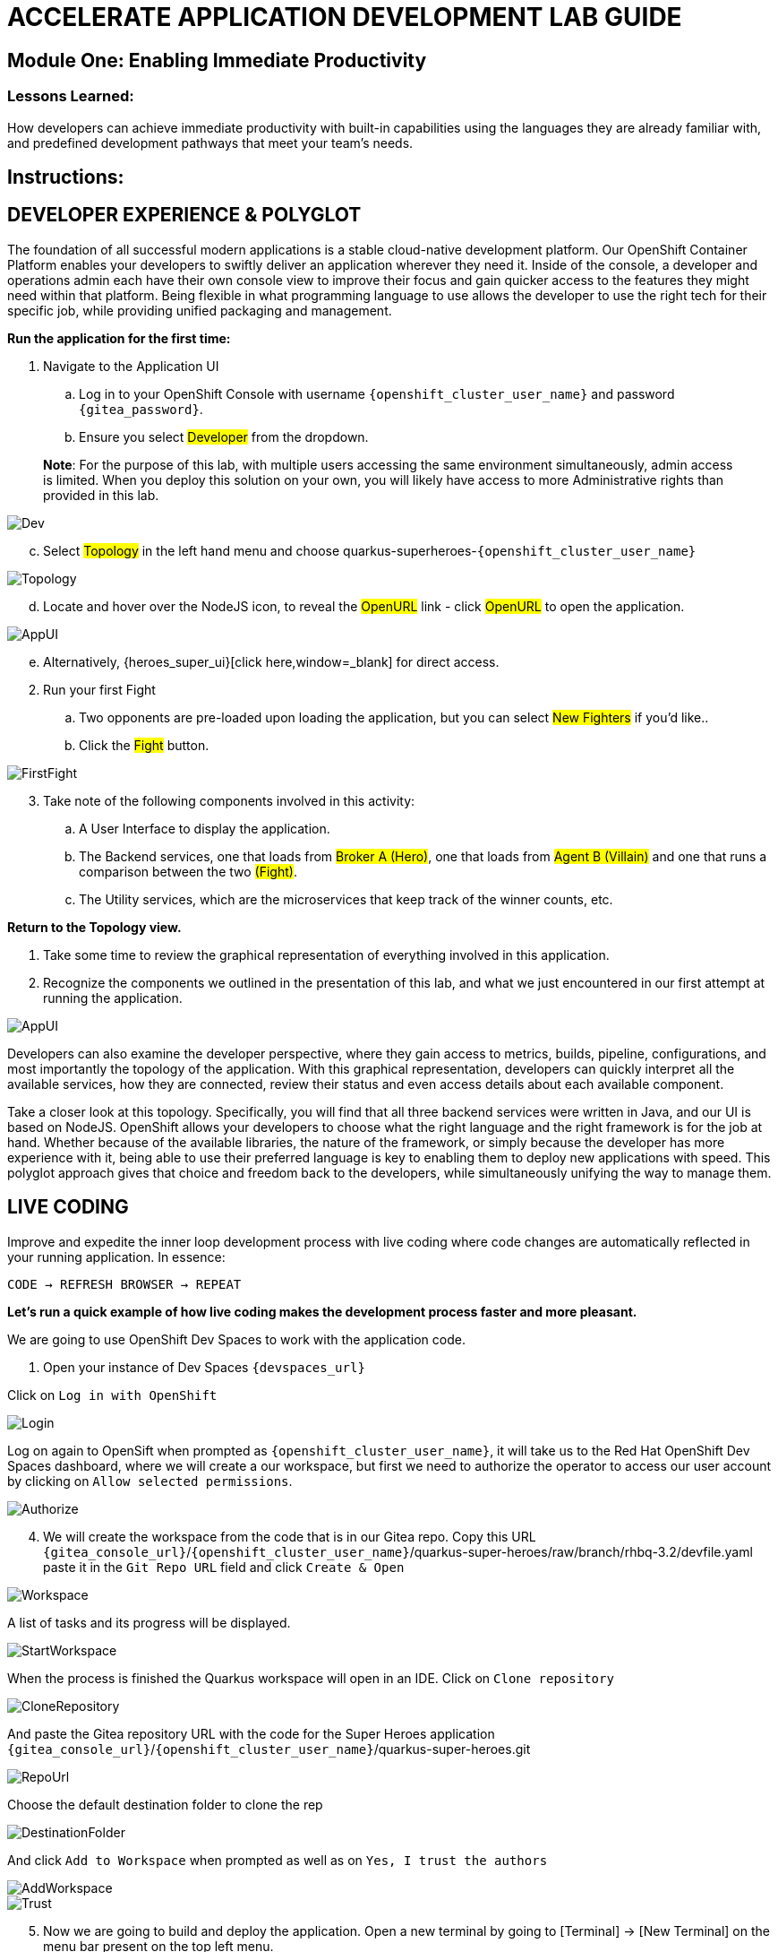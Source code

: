 :imagesdir: https://github.com/redhat-gpte-devopsautomation/acc-new-app-dev-showroom/blob/main/content/modules/ROOT/assets/images/

# ACCELERATE APPLICATION DEVELOPMENT LAB GUIDE

## Module One: Enabling Immediate Productivity

### Lessons Learned:
How developers can achieve immediate productivity with built-in capabilities using the languages they are already familiar with, and predefined development pathways that meet your team's needs.

== Instructions:

== **DEVELOPER EXPERIENCE & POLYGLOT**

The foundation of all successful modern applications is a stable cloud-native development platform. Our OpenShift Container Platform enables your developers to swiftly deliver an application wherever they need it. Inside of the console, a developer and operations admin each have their own console view to improve their focus and gain quicker access to the features they might need within that platform.
Being flexible in what programming language to use allows the developer to use the right tech for their specific job, while providing unified packaging and management. 

.*Run the application for the first time:*
. Navigate to the Application UI
.. Log in to your OpenShift Console with username `{openshift_cluster_user_name}` and password `{gitea_password}`.
.. Ensure you select #Developer# from the dropdown.

> **Note**: For the purpose of this lab, with multiple users accessing the same environment simultaneously, admin access is limited. When you deploy this solution on your own, you will likely have access to more Administrative rights than provided in this lab.

image::1-1-3-DeveloperPerspective.png[Dev,,]

[start=3]
.. Select #Topology# in the left hand menu and choose quarkus-superheroes-`{openshift_cluster_user_name}`

image::1-1-1-QuarkusTopology.png[Topology,,]

[start=4]
.. Locate and hover over the NodeJS icon, to reveal the #OpenURL# link - click #OpenURL# to open the application.

image::1-1-1-AppUI-URL.png[AppUI,,]

[start=5]
.. Alternatively, {heroes_super_ui}[click here,window=_blank] for direct access.

[start=2]
. Run your first Fight
.. Two opponents are pre-loaded upon loading the application, but you can select #New Fighters# if you’d like.. 
.. Click the #Fight# button. 

image::1-1-1-FirstFight.png[FirstFight,,]

[start=3]
. Take note of the following components involved in this activity:
.. A User Interface to display the application.
.. The Backend services, one that loads from #Broker A (Hero)#, one that loads from #Agent B (Villain)# and one that runs a comparison between the two #(Fight)#.
.. The Utility services, which are the microservices that keep track of the winner counts, etc.

.*Return to the Topology view.*
. Take some time to review the graphical representation of everything involved in this application.
. Recognize the components we outlined in the presentation of this lab, and what we just encountered in our first attempt at running the application.

image::1-1-4-Topology.png[AppUI,,]

Developers can also examine the developer perspective, where they gain access to metrics, builds, pipeline, configurations, and most importantly the topology of the application. With this graphical representation, developers can quickly interpret all the available services, how they are connected, review their status and even access details about each available component.

Take a closer look at this topology. Specifically, you will find that all three backend services were written in Java, and our UI is based on NodeJS. OpenShift allows your developers to choose what the right language and the right framework is for the job at hand. Whether because of the available libraries, the nature of the framework, or simply because the developer has more experience with it, being able to use their preferred language is key to enabling them to deploy new applications with speed. This polyglot approach gives that choice and freedom back to the developers, while simultaneously unifying the way to manage them.

== **LIVE CODING**

Improve and expedite the inner loop development process with live coding where code changes are automatically reflected in your running application. In essence:

 CODE → REFRESH BROWSER → REPEAT

.*Let’s run a quick example of how live coding makes the development process faster and more pleasant.*

We are going to use OpenShift Dev Spaces to work with the application code.

[start=1]
. Open your instance of Dev Spaces `{devspaces_url}`

[start=2]
Click on `Log in with OpenShift` 

image::login-openshift.png[Login,,]

[start=3]
Log on again to OpenSift when prompted as `{openshift_cluster_user_name}`, it will take us to the Red Hat OpenShift Dev Spaces dashboard, where we will create a our workspace, but first we need to authorize the operator to access our user account by clicking on `Allow selected permissions`.

image::authorize.png[Authorize,,]

[start=4]
. We will create the workspace from the code that is in our Gitea repo. Copy this URL `{gitea_console_url}`/`{openshift_cluster_user_name}`/quarkus-super-heroes/raw/branch/rhbq-3.2/devfile.yaml paste it in the `Git Repo URL` field and click `Create & Open`

image::create-workspace.png[Workspace,,]

A list of tasks and its progress will be displayed.

image::start-workspace.png[StartWorkspace,,]

When the process is finished the Quarkus workspace will open in an IDE. Click on `Clone repository`

image::clone-repository.png[CloneRepository,,]

And paste the Gitea repository URL with the code for the Super Heroes application `{gitea_console_url}`/`{openshift_cluster_user_name}`/quarkus-super-heroes.git

image::repo-url.png[RepoUrl,,]

Choose the default destination folder to clone the rep

image::destination-folder.png[DestinationFolder,,]

And click `Add to Workspace` when prompted as well as on `Yes, I trust the authors`

image::add-workspace.png[AddWorkspace,,]

image::trust.png[Trust,,]

[start=5]
. Now we are going to build and deploy the application. Open a new terminal by going to [Terminal] → [New Terminal] on the menu bar present on the top left menu.

image::open-terminal.png[OpenTerminal,,]

[start=6]
. Navigate to the folder with the rest-villains code by typing in:

 ]$ cd quarkus-super-heroes/rest-villains
 
. Run:

 ]$ ./mvnw quarkus:dev
 
image::1-2-3-Quarkus-Dev.png[QDev,,]

Type `y` when prompted if you want to contribute with anonymous build data to Quarkus community.

image::contribute.png[Contribute,,]

[start=7]
. Once this completes, a pop-up will appear to redirect the port of the application. Click `yes`.

image::redirect.png[Redirect,,]

Another pop-up will ask if you want to open the URL to the application. Click on `Open In New Tab`.

image::new-tab.png[NewTab,,]

And confirm.

image::confirm.png[Confirm,,]

[start=8]
Add `/api/villains/hello` at the end of the URL of the application.

> **Note**: Take note of the response “Hello Villain Resource”


[start=9]
. In your workspace on the left hand side of the window, open the rest-villains folder, and branch down through the following sequence
 rest-villains/src/main/java/io/quarkus/sample/superheroes/villain/rest/VillainResource.java

image::villain-resource.png[VillainResource,,]

[start=10]
. Down in line 257, replace the implementation of the hello() endpoint to:
 return "Hello Summit 2024!";

image::hello-summit.png[HelloWorld,,]

[start=11]
. Flip back to the browser and refresh the page to see your result changes.

That’s it! We just experienced the ability to build or change an application with no need to compile. This enables developers to swiftly deliver an application wherever they need it.

== **CONTAINER HELP**

Quarkus does all of the heavy-lifting and integration for developers when developing and testing their applications. For example, Quarkus supports the automatic provisioning of unconfigured services, removing the provisioning and configuration hassle.

. Create a new project:
.. In the OpenShift Console, click your user in the top right corner, and select Copy Login Command. (This will use your same credentials as earlier)

image::1-3-1-CopyLogin.png[CopyLogin,,]

[start=2, indent=1]
.. Click Display Token hyperlink, and copy the oc login command under “Log in with this token”

image::1-3-1-CopyLoginToken.png[CopyToken,,]

[start=3]
.. Open a New Terminal in your Dev Spaces worksapce, and paste the oc login command you just copied.

.. Alternatively, login directly with you username and password:

[subs="+attributes"]
----
 ]$ oc login -u {openshift_cluster_user_name} - p {openshift_cluster_user_password} {openshift_api_server_url}
----

[start=4]
.. Type the following to create your new project:

[subs="+attributes"]
----
 ]$ oc new-project dev-{openshift_cluster_user_name}
----

[start=2]
. Navigate to the rest-fights code folder:

 ]$ cd /home/user/quarkus-super-heroes/rest-fights/

. Run:

 ]$ ./mvnw clean package -DskipTests \
  -Dquarkus.kubernetes.deploy=true \
  -Dquarkus.kubernetes.deployment-target=openshift \
  -Dquarkus.container-image.builder=openshift \
  -Dquarkus.openshift.resources.limits.memory=2Gi \
  -Dquarkus.openshift.resources.requests.memory=256Mi

> **Note**: This will take a few minutes while it deploys a fresh kafka instance back to the namespace, even though the Strimzi instance is still there. The rest-fights app will now be configured to use the new single-pod instance.

image::1-3-4-KafkaDeploy.png[KafkaDeploy,,]

[start=4]
. Flip back to the Topology in your OpenShift Console, switch to your new Development Project and note all of the resources deployed in this new project.

image::1-3-5-DevTopology.png[DevTopology,,]
 
Developers can focus on code without having to touch containers, leaving all the packaging to quarkus plugins, as it can redeploy applications directly to the development env on cloud.


== **SELF-PROVISIONING**
Finally, we have the ability to self-provision services. This allows greater efficiency by enabling your developers to focus on the code rather than the logistics. Developers are now able to take full control over their infrastructure and application configuration, while being shielded from the underlying complexities of the cloud providers and services. As an example, if I need another database, I can simply provision another database using a template or operator. There is even a UI guiding you through the process, and the provisioning and configuration can be exported as code that can be reused later for DevOps.

. Go to the OpenShift Console and make sure you're still in the Developer perspective.
. In the newly added development project *dev-`{openshift_cluster_user_name}`*, Click +Add on the left menu
.. Select Database in the Developer Catalog

image::1-4-2a-AddDatabase.png[AddDB,,]

[start=2]
.. Choose PostgreSQL (Ephemeral) Template
.. Click the Instantiate Template button at the top

image::1-4-2bc-PostgreSWL(Ephemeral).png[PostgreSQL,,]

[start=4]
.. Enter a Username + Password of your choice in the Instantiate Template page. Everything else default is fine for this demo.
.. Click Create

image::1-4-2de-Create.png[Create,,]

[start=2]
. Back in the Topology identify your new database 
.. Select the DB, click the DC postgresql hyperlink by hovering over the label in the top right, and navigate to the YAML tab

image::1-4-3a-DCPostgreSQL.png[DCPostgreSQL,,]

[start=2]
.. Here you can see and/or make changes to the deployment config yaml file for this newly provisioned database

image::1-4-3b-YAML.png[yaml,,]

That’s it! You’ve just self-provisioned your new database.


